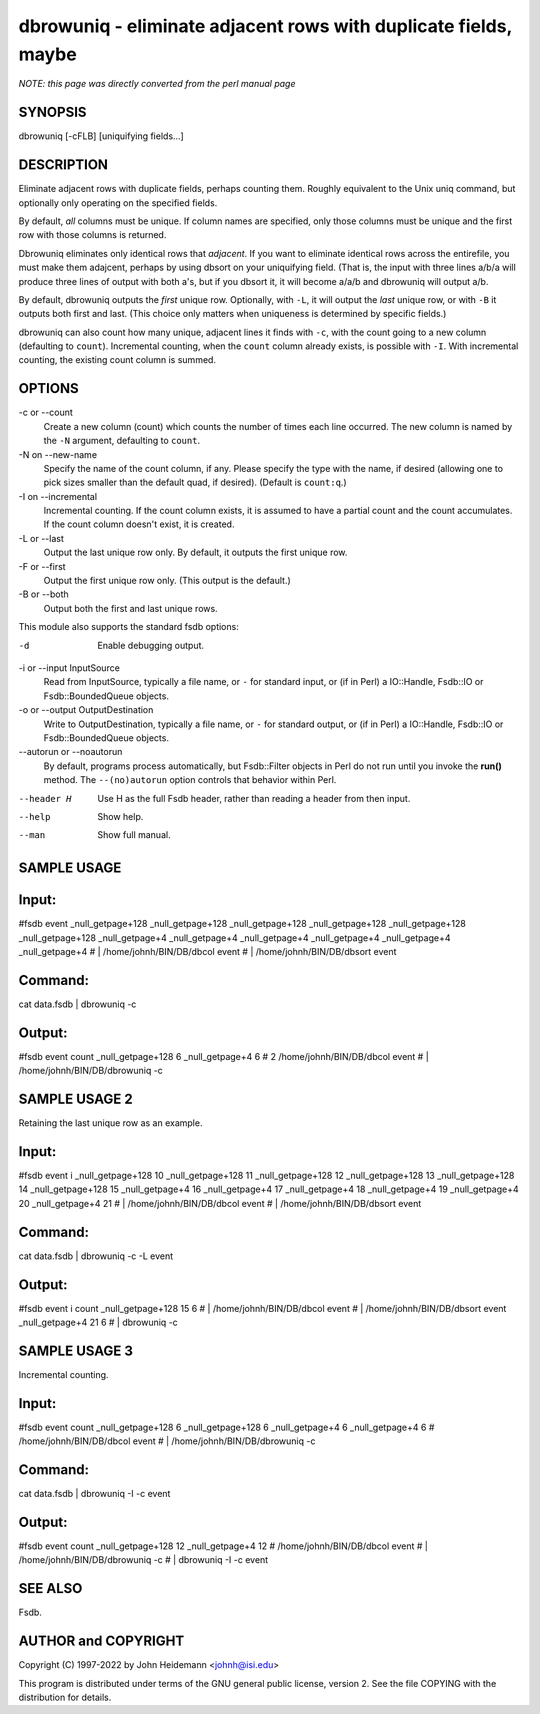 dbrowuniq - eliminate adjacent rows with duplicate fields, maybe
======================================================================


*NOTE: this page was directly converted from the perl manual page*

SYNOPSIS
--------

dbrowuniq [-cFLB] [uniquifying fields...]

DESCRIPTION
-----------

Eliminate adjacent rows with duplicate fields, perhaps counting them.
Roughly equivalent to the Unix uniq command, but optionally only
operating on the specified fields.

By default, *all* columns must be unique. If column names are specified,
only those columns must be unique and the first row with those columns
is returned.

Dbrowuniq eliminates only identical rows that *adjacent*. If you want to
eliminate identical rows across the entirefile, you must make them
adajcent, perhaps by using dbsort on your uniquifying field. (That is,
the input with three lines a/b/a will produce three lines of output with
both a's, but if you dbsort it, it will become a/a/b and dbrowuniq will
output a/b.

By default, dbrowuniq outputs the *first* unique row. Optionally, with
``-L``, it will output the *last* unique row, or with ``-B`` it outputs
both first and last. (This choice only matters when uniqueness is
determined by specific fields.)

dbrowuniq can also count how many unique, adjacent lines it finds with
``-c``, with the count going to a new column (defaulting to ``count``).
Incremental counting, when the ``count`` column already exists, is
possible with ``-I``. With incremental counting, the existing count
column is summed.

OPTIONS
-------

-c or --count
   Create a new column (count) which counts the number of times each
   line occurred. The new column is named by the ``-N`` argument,
   defaulting to ``count``.

-N on --new-name
   Specify the name of the count column, if any. Please specify the type
   with the name, if desired (allowing one to pick sizes smaller than
   the default quad, if desired). (Default is ``count:q``.)

-I on --incremental
   Incremental counting. If the count column exists, it is assumed to
   have a partial count and the count accumulates. If the count column
   doesn't exist, it is created.

-L or --last
   Output the last unique row only. By default, it outputs the first
   unique row.

-F or --first
   Output the first unique row only. (This output is the default.)

-B or --both
   Output both the first and last unique rows.

This module also supports the standard fsdb options:

-d
   Enable debugging output.

-i or --input InputSource
   Read from InputSource, typically a file name, or ``-`` for standard
   input, or (if in Perl) a IO::Handle, Fsdb::IO or Fsdb::BoundedQueue
   objects.

-o or --output OutputDestination
   Write to OutputDestination, typically a file name, or ``-`` for
   standard output, or (if in Perl) a IO::Handle, Fsdb::IO or
   Fsdb::BoundedQueue objects.

--autorun or --noautorun
   By default, programs process automatically, but Fsdb::Filter objects
   in Perl do not run until you invoke the **run()** method. The
   ``--(no)autorun`` option controls that behavior within Perl.

--header H
   Use H as the full Fsdb header, rather than reading a header from then
   input.

--help
   Show help.

--man
   Show full manual.

SAMPLE USAGE
------------

Input:
------

#fsdb event \_null_getpage+128 \_null_getpage+128 \_null_getpage+128
\_null_getpage+128 \_null_getpage+128 \_null_getpage+128
\_null_getpage+4 \_null_getpage+4 \_null_getpage+4 \_null_getpage+4
\_null_getpage+4 \_null_getpage+4 # \| /home/johnh/BIN/DB/dbcol event #
\| /home/johnh/BIN/DB/dbsort event

Command:
--------

cat data.fsdb \| dbrowuniq -c

Output:
-------

#fsdb event count \_null_getpage+128 6 \_null_getpage+4 6 # 2
/home/johnh/BIN/DB/dbcol event # \| /home/johnh/BIN/DB/dbrowuniq -c

SAMPLE USAGE 2
--------------

Retaining the last unique row as an example.

Input:
------

#fsdb event i \_null_getpage+128 10 \_null_getpage+128 11
\_null_getpage+128 12 \_null_getpage+128 13 \_null_getpage+128 14
\_null_getpage+128 15 \_null_getpage+4 16 \_null_getpage+4 17
\_null_getpage+4 18 \_null_getpage+4 19 \_null_getpage+4 20
\_null_getpage+4 21 # \| /home/johnh/BIN/DB/dbcol event # \|
/home/johnh/BIN/DB/dbsort event

Command:
--------

cat data.fsdb \| dbrowuniq -c -L event

Output:
-------

#fsdb event i count \_null_getpage+128 15 6 # \|
/home/johnh/BIN/DB/dbcol event # \| /home/johnh/BIN/DB/dbsort event
\_null_getpage+4 21 6 # \| dbrowuniq -c

SAMPLE USAGE 3
--------------

Incremental counting.

Input:
------

#fsdb event count \_null_getpage+128 6 \_null_getpage+128 6
\_null_getpage+4 6 \_null_getpage+4 6 # /home/johnh/BIN/DB/dbcol event #
\| /home/johnh/BIN/DB/dbrowuniq -c

Command:
--------

cat data.fsdb \| dbrowuniq -I -c event

Output:
-------

#fsdb event count \_null_getpage+128 12 \_null_getpage+4 12 #
/home/johnh/BIN/DB/dbcol event # \| /home/johnh/BIN/DB/dbrowuniq -c # \|
dbrowuniq -I -c event

SEE ALSO
--------

Fsdb.

AUTHOR and COPYRIGHT
--------------------

Copyright (C) 1997-2022 by John Heidemann <johnh@isi.edu>

This program is distributed under terms of the GNU general public
license, version 2. See the file COPYING with the distribution for
details.
